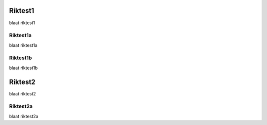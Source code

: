 Riktest1
=======

blaat riktest1

Riktest1a
--------

blaat riktest1a

Riktest1b
--------

blaat riktest1b

Riktest2
=======

blaat riktest2

Riktest2a
-------

blaat riktest2a
